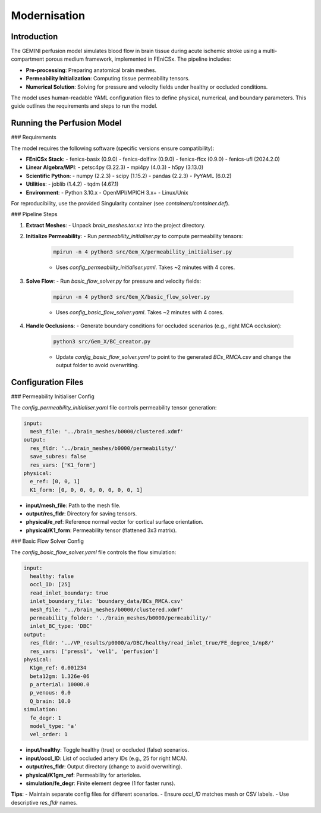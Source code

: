 Modernisation
=============

Introduction
------------

The GEMINI perfusion model simulates blood flow in brain tissue during acute ischemic stroke using a multi-compartment porous medium framework, implemented in FEniCSx. The pipeline includes:

- **Pre-processing**: Preparing anatomical brain meshes.
- **Permeability Initialization**: Computing tissue permeability tensors.
- **Numerical Solution**: Solving for pressure and velocity fields under healthy or occluded conditions.

The model uses human-readable YAML configuration files to define physical, numerical, and boundary parameters. This guide outlines the requirements and steps to run the model.

Running the Perfusion Model
---------------------------

### Requirements

The model requires the following software (specific versions ensure compatibility):

- **FEniCSx Stack**:
  - fenics-basix (0.9.0)
  - fenics-dolfinx (0.9.0)
  - fenics-ffcx (0.9.0)
  - fenics-ufl (2024.2.0)
- **Linear Algebra/MPI**:
  - petsc4py (3.22.3)
  - mpi4py (4.0.3)
  - h5py (3.13.0)
- **Scientific Python**:
  - numpy (2.2.3)
  - scipy (1.15.2)
  - pandas (2.2.3)
  - PyYAML (6.0.2)
- **Utilities**:
  - joblib (1.4.2)
  - tqdm (4.67.1)
- **Environment**:
  - Python 3.10.x
  - OpenMPI/MPICH 3.x+
  - Linux/Unix

For reproducibility, use the provided Singularity container (see `containers/container.def`).

### Pipeline Steps

1. **Extract Meshes**:
   - Unpack `brain_meshes.tar.xz` into the project directory.

2. **Initialize Permeability**:
   - Run `permeability_initialiser.py` to compute permeability tensors:
     .. code-block:: bash

        mpirun -n 4 python3 src/Gem_X/permeability_initialiser.py

     - Uses `config_permeability_initialiser.yaml`. Takes ~2 minutes with 4 cores.

3. **Solve Flow**:
   - Run `basic_flow_solver.py` for pressure and velocity fields:
     .. code-block:: bash

        mpirun -n 4 python3 src/Gem_X/basic_flow_solver.py

     - Uses `config_basic_flow_solver.yaml`. Takes ~2 minutes with 4 cores.

4. **Handle Occlusions**:
   - Generate boundary conditions for occluded scenarios (e.g., right MCA occlusion):
     .. code-block:: bash

        python3 src/Gem_X/BC_creator.py

     - Update `config_basic_flow_solver.yaml` to point to the generated `BCs_RMCA.csv` and change the output folder to avoid overwriting.

Configuration Files
-------------------

### Permeability Initialiser Config

The `config_permeability_initialiser.yaml` file controls permeability tensor generation:

.. code-block:: yaml

    input:
      mesh_file: '../brain_meshes/b0000/clustered.xdmf'
    output:
      res_fldr: '../brain_meshes/b0000/permeability/'
      save_subres: false
      res_vars: ['K1_form']
    physical:
      e_ref: [0, 0, 1]
      K1_form: [0, 0, 0, 0, 0, 0, 0, 0, 1]

- **input/mesh_file**: Path to the mesh file.
- **output/res_fldr**: Directory for saving tensors.
- **physical/e_ref**: Reference normal vector for cortical surface orientation.
- **physical/K1_form**: Permeability tensor (flattened 3x3 matrix).

### Basic Flow Solver Config

The `config_basic_flow_solver.yaml` file controls the flow simulation:

.. code-block:: yaml

    input:
      healthy: false
      occl_ID: [25]
      read_inlet_boundary: true
      inlet_boundary_file: 'boundary_data/BCs_RMCA.csv'
      mesh_file: '../brain_meshes/b0000/clustered.xdmf'
      permeability_folder: '../brain_meshes/b0000/permeability/'
      inlet_BC_type: 'DBC'
    output:
      res_fldr: '../VP_results/p0000/a/DBC/healthy/read_inlet_true/FE_degree_1/np8/'
      res_vars: ['press1', 'vel1', 'perfusion']
    physical:
      K1gm_ref: 0.001234
      beta12gm: 1.326e-06
      p_arterial: 10000.0
      p_venous: 0.0
      Q_brain: 10.0
    simulation:
      fe_degr: 1
      model_type: 'a'
      vel_order: 1

- **input/healthy**: Toggle healthy (true) or occluded (false) scenarios.
- **input/occl_ID**: List of occluded artery IDs (e.g., 25 for right MCA).
- **output/res_fldr**: Output directory (change to avoid overwriting).
- **physical/K1gm_ref**: Permeability for arterioles.
- **simulation/fe_degr**: Finite element degree (1 for faster runs).

**Tips**:
- Maintain separate config files for different scenarios.
- Ensure `occl_ID` matches mesh or CSV labels.
- Use descriptive `res_fldr` names.
